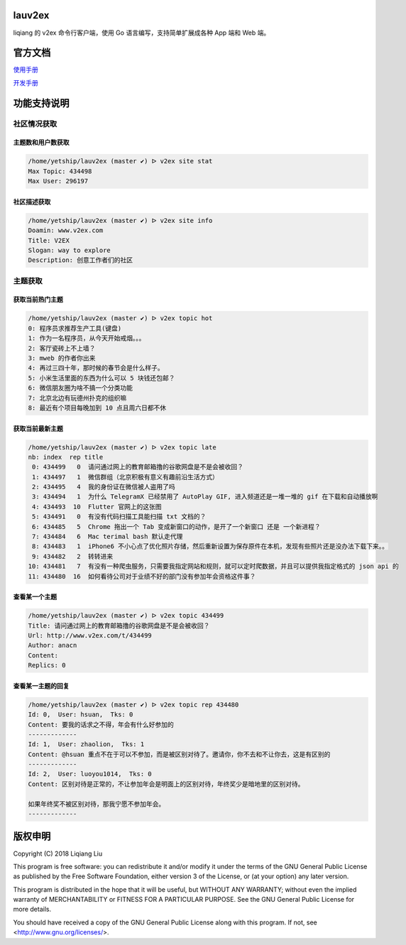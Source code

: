 lauv2ex
=======

liqiang 的 v2ex 命令行客户端，使用 Go 语言编写，支持简单扩展成各种 App 端和 Web 端。

官方文档
========

`使用手册 <https://liqiang.io/opensource/go/v2ex>`_

`开发手册 <https://liqiang.io/opensource/go/v2ex/dev>`_

功能支持说明
============

社区情况获取
------------------

主题数和用户数获取
^^^^^^^^^^^^^^^^^^^^^
.. code-block:: shell

    /home/yetship/lauv2ex (master ✔) ᐅ v2ex site stat
    Max Topic: 434498
    Max User: 296197

社区描述获取
^^^^^^^^^^^^^^^^^^^^^
.. code-block:: shell

    /home/yetship/lauv2ex (master ✔) ᐅ v2ex site info
    Doamin: www.v2ex.com
    Title: V2EX
    Slogan: way to explore
    Description: 创意工作者们的社区

主题获取
----------------

获取当前热门主题
^^^^^^^^^^^^^^^^

.. code-block:: shell

    /home/yetship/lauv2ex (master ✔) ᐅ v2ex topic hot
    0: 程序员求推荐生产工具(键盘)
    1: 作为一名程序员，从今天开始戒烟。。。
    2: 客厅瓷砖上不上墙？
    3: mweb 的作者你出来
    4: 再过三四十年，那时候的春节会是什么样子。
    5: 小米生活里面的东西为什么可以 5 块钱还包邮？
    6: 微信朋友圈为啥不搞一个分类功能
    7: 北京北边有玩德州扑克的组织嘛
    8: 最近有个项目每晚加到 10 点且周六日都不休

获取当前最新主题
^^^^^^^^^^^^^^^^

.. code-block:: shell

    /home/yetship/lauv2ex (master ✔) ᐅ v2ex topic late
    nb: index  rep title
     0: 434499   0  请问通过网上的教育邮箱撸的谷歌网盘是不是会被收回？
     1: 434497   1  微信群组（北京积极有意义有趣前沿生活方式）
     2: 434495   4  我的身份证在微信被人盗用了吗
     3: 434494   1  为什么 TelegramX 已经禁用了 AutoPlay GIF, 进入频道还是一堆一堆的 gif 在下载和自动播放啊
     4: 434493  10  Flutter 官网上的这张图
     5: 434491   0  有没有代码扫描工具能扫描 txt 文档的？
     6: 434485   5  Chrome 拖出一个 Tab 变成新窗口的动作，是开了一个新窗口 还是 一个新进程？
     7: 434484   6  Mac terimal bash 默认走代理
     8: 434483   1  iPhone6 不小心点了优化照片存储，然后重新设置为保存原件在本机，发现有些照片还是没办法下载下来。。
     9: 434482   2  转转进来
    10: 434481   7  有没有一种爬虫服务，只需要我指定网站和规则，就可以定时爬数据，并且可以提供我指定格式的 json api 的
    11: 434480  16  如何看待公司对于业绩不好的部门没有参加年会资格这件事？

查看某一个主题
^^^^^^^^^^^^^^

.. code-block:: shell

    /home/yetship/lauv2ex (master ✔) ᐅ v2ex topic 434499
    Title: 请问通过网上的教育邮箱撸的谷歌网盘是不是会被收回？
    Url: http://www.v2ex.com/t/434499
    Author: anacn
    Content:
    Replics: 0

查看某一主题的回复
^^^^^^^^^^^^^^^^^^

.. code-block:: shell

    /home/yetship/lauv2ex (master ✔) ᐅ v2ex topic rep 434480
    Id: 0,  User: hsuan,  Tks: 0
    Content: 要我的话求之不得，年会有什么好参加的
    -------------
    Id: 1,  User: zhaolion,  Tks: 1
    Content: @hsuan 重点不在于可以不参加，而是被区别对待了。邀请你，你不去和不让你去，这是有区别的
    -------------
    Id: 2,  User: luoyou1014,  Tks: 0
    Content: 区别对待是正常的，不让参加年会是明面上的区别对待，年终奖少是暗地里的区别对待。

    如果年终奖不被区别对待，那我宁愿不参加年会。
    -------------

版权申明
========

Copyright (C) 2018  Liqiang Liu

This program is free software: you can redistribute it and/or modify
it under the terms of the GNU General Public License as published by
the Free Software Foundation, either version 3 of the License, or
(at your option) any later version.

This program is distributed in the hope that it will be useful,
but WITHOUT ANY WARRANTY; without even the implied warranty of
MERCHANTABILITY or FITNESS FOR A PARTICULAR PURPOSE.  See the
GNU General Public License for more details.

You should have received a copy of the GNU General Public License
along with this program.  If not, see <http://www.gnu.org/licenses/>.